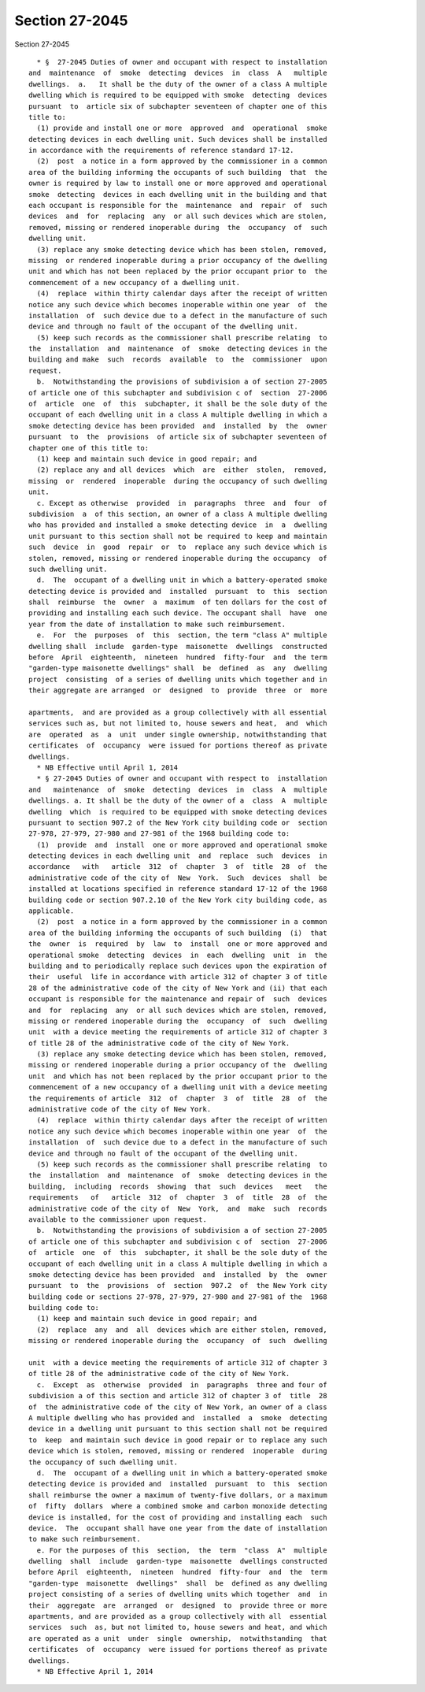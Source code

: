 Section 27-2045
===============

Section 27-2045 ::    
        
     
        * §  27-2045 Duties of owner and occupant with respect to installation
      and  maintenance  of  smoke  detecting  devices  in  class  A   multiple
      dwellings.  a.   It shall be the duty of the owner of a class A multiple
      dwelling which is required to be equipped with smoke  detecting  devices
      pursuant  to  article six of subchapter seventeen of chapter one of this
      title to:
        (1) provide and install one or more  approved  and  operational  smoke
      detecting devices in each dwelling unit. Such devices shall be installed
      in accordance with the requirements of reference standard 17-12.
        (2)  post  a notice in a form approved by the commissioner in a common
      area of the building informing the occupants of such building  that  the
      owner is required by law to install one or more approved and operational
      smoke  detecting  devices in each dwelling unit in the building and that
      each occupant is responsible for the  maintenance  and  repair  of  such
      devices  and  for  replacing  any  or all such devices which are stolen,
      removed, missing or rendered inoperable during  the  occupancy  of  such
      dwelling unit.
        (3) replace any smoke detecting device which has been stolen, removed,
      missing  or rendered inoperable during a prior occupancy of the dwelling
      unit and which has not been replaced by the prior occupant prior to  the
      commencement of a new occupancy of a dwelling unit.
        (4)  replace  within thirty calendar days after the receipt of written
      notice any such device which becomes inoperable within one year  of  the
      installation  of  such device due to a defect in the manufacture of such
      device and through no fault of the occupant of the dwelling unit.
        (5) keep such records as the commissioner shall prescribe relating  to
      the  installation  and  maintenance  of  smoke  detecting devices in the
      building and make  such  records  available  to  the  commissioner  upon
      request.
        b.  Notwithstanding the provisions of subdivision a of section 27-2005
      of article one of this subchapter and subdivision c of  section  27-2006
      of  article  one  of  this  subchapter, it shall be the sole duty of the
      occupant of each dwelling unit in a class A multiple dwelling in which a
      smoke detecting device has been provided  and  installed  by  the  owner
      pursuant  to  the  provisions  of article six of subchapter seventeen of
      chapter one of this title to:
        (1) keep and maintain such device in good repair; and
        (2) replace any and all devices  which  are  either  stolen,  removed,
      missing  or  rendered  inoperable  during the occupancy of such dwelling
      unit.
        c. Except as otherwise  provided  in  paragraphs  three  and  four  of
      subdivision  a  of this section, an owner of a class A multiple dwelling
      who has provided and installed a smoke detecting device  in  a  dwelling
      unit pursuant to this section shall not be required to keep and maintain
      such  device  in  good  repair  or  to  replace any such device which is
      stolen, removed, missing or rendered inoperable during the occupancy  of
      such dwelling unit.
        d.  The  occupant of a dwelling unit in which a battery-operated smoke
      detecting device is provided and  installed  pursuant  to  this  section
      shall  reimburse  the  owner  a  maximum  of ten dollars for the cost of
      providing and installing each such device. The occupant shall  have  one
      year from the date of installation to make such reimbursement.
        e.  For  the  purposes  of  this  section, the term "class A" multiple
      dwelling shall  include  garden-type  maisonette  dwellings  constructed
      before  April  eighteenth,  nineteen  hundred  fifty-four  and  the term
      "garden-type maisonette dwellings" shall  be  defined  as  any  dwelling
      project  consisting  of a series of dwelling units which together and in
      their aggregate are arranged  or  designed  to  provide  three  or  more
    
      apartments,  and are provided as a group collectively with all essential
      services such as, but not limited to, house sewers and heat,  and  which
      are  operated  as  a  unit  under single ownership, notwithstanding that
      certificates  of  occupancy  were issued for portions thereof as private
      dwellings.
        * NB Effective until April 1, 2014
        * § 27-2045 Duties of owner and occupant with respect to  installation
      and   maintenance  of  smoke  detecting  devices  in  class  A  multiple
      dwellings. a. It shall be the duty of the owner of a  class  A  multiple
      dwelling  which  is required to be equipped with smoke detecting devices
      pursuant to section 907.2 of the New York city building code or  section
      27-978, 27-979, 27-980 and 27-981 of the 1968 building code to:
        (1)  provide  and  install  one or more approved and operational smoke
      detecting devices in each dwelling unit  and  replace  such  devices  in
      accordance   with   article  312  of  chapter  3  of  title  28  of  the
      administrative code of the city of  New  York.  Such  devices  shall  be
      installed at locations specified in reference standard 17-12 of the 1968
      building code or section 907.2.10 of the New York city building code, as
      applicable.
        (2)  post  a notice in a form approved by the commissioner in a common
      area of the building informing the occupants of such building  (i)  that
      the  owner  is  required  by  law  to  install  one or more approved and
      operational smoke  detecting  devices  in  each  dwelling  unit  in  the
      building and to periodically replace such devices upon the expiration of
      their  useful  life in accordance with article 312 of chapter 3 of title
      28 of the administrative code of the city of New York and (ii) that each
      occupant is responsible for the maintenance and repair of  such  devices
      and  for  replacing  any  or all such devices which are stolen, removed,
      missing or rendered inoperable during the  occupancy  of  such  dwelling
      unit  with a device meeting the requirements of article 312 of chapter 3
      of title 28 of the administrative code of the city of New York.
        (3) replace any smoke detecting device which has been stolen, removed,
      missing or rendered inoperable during a prior occupancy of the  dwelling
      unit  and which has not been replaced by the prior occupant prior to the
      commencement of a new occupancy of a dwelling unit with a device meeting
      the requirements of article  312  of  chapter  3  of  title  28  of  the
      administrative code of the city of New York.
        (4)  replace  within thirty calendar days after the receipt of written
      notice any such device which becomes inoperable within one year  of  the
      installation  of  such device due to a defect in the manufacture of such
      device and through no fault of the occupant of the dwelling unit.
        (5) keep such records as the commissioner shall prescribe relating  to
      the  installation  and  maintenance  of  smoke  detecting devices in the
      building,  including  records  showing  that  such  devices   meet   the
      requirements   of   article  312  of  chapter  3  of  title  28  of  the
      administrative code of the city of  New  York,  and  make  such  records
      available to the commissioner upon request.
        b.  Notwithstanding the provisions of subdivision a of section 27-2005
      of article one of this subchapter and subdivision c of  section  27-2006
      of  article  one  of  this  subchapter, it shall be the sole duty of the
      occupant of each dwelling unit in a class A multiple dwelling in which a
      smoke detecting device has been provided  and  installed  by  the  owner
      pursuant  to  the  provisions  of  section  907.2  of  the New York city
      building code or sections 27-978, 27-979, 27-980 and 27-981 of the  1968
      building code to:
        (1) keep and maintain such device in good repair; and
        (2)  replace  any  and  all  devices which are either stolen, removed,
      missing or rendered inoperable during the  occupancy  of  such  dwelling
    
      unit  with a device meeting the requirements of article 312 of chapter 3
      of title 28 of the administrative code of the city of New York.
        c.  Except  as  otherwise  provided  in  paragraphs  three and four of
      subdivision a of this section and article 312 of chapter 3 of  title  28
      of  the administrative code of the city of New York, an owner of a class
      A multiple dwelling who has provided and  installed  a  smoke  detecting
      device in a dwelling unit pursuant to this section shall not be required
      to  keep  and maintain such device in good repair or to replace any such
      device which is stolen, removed, missing or rendered  inoperable  during
      the occupancy of such dwelling unit.
        d.  The  occupant of a dwelling unit in which a battery-operated smoke
      detecting device is provided and  installed  pursuant  to  this  section
      shall reimburse the owner a maximum of twenty-five dollars, or a maximum
      of  fifty  dollars  where a combined smoke and carbon monoxide detecting
      device is installed, for the cost of providing and installing each  such
      device.  The  occupant shall have one year from the date of installation
      to make such reimbursement.
        e. For the purposes of this  section,  the  term  "class  A"  multiple
      dwelling  shall  include  garden-type  maisonette  dwellings constructed
      before April  eighteenth,  nineteen  hundred  fifty-four  and  the  term
      "garden-type  maisonette  dwellings"  shall  be  defined as any dwelling
      project consisting of a series of dwelling units which together  and  in
      their  aggregate  are  arranged  or  designed  to  provide three or more
      apartments, and are provided as a group collectively with all  essential
      services  such  as, but not limited to, house sewers and heat, and which
      are operated as a unit  under  single  ownership,  notwithstanding  that
      certificates  of  occupancy  were issued for portions thereof as private
      dwellings.
        * NB Effective April 1, 2014
    
    
    
    
    
    
    